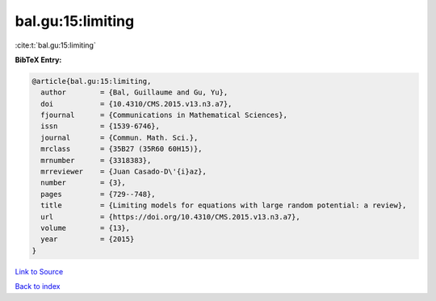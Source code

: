 bal.gu:15:limiting
==================

:cite:t:`bal.gu:15:limiting`

**BibTeX Entry:**

.. code-block:: bibtex

   @article{bal.gu:15:limiting,
     author        = {Bal, Guillaume and Gu, Yu},
     doi           = {10.4310/CMS.2015.v13.n3.a7},
     fjournal      = {Communications in Mathematical Sciences},
     issn          = {1539-6746},
     journal       = {Commun. Math. Sci.},
     mrclass       = {35B27 (35R60 60H15)},
     mrnumber      = {3318383},
     mrreviewer    = {Juan Casado-D\'{i}az},
     number        = {3},
     pages         = {729--748},
     title         = {Limiting models for equations with large random potential: a review},
     url           = {https://doi.org/10.4310/CMS.2015.v13.n3.a7},
     volume        = {13},
     year          = {2015}
   }

`Link to Source <https://doi.org/10.4310/CMS.2015.v13.n3.a7},>`_


`Back to index <../By-Cite-Keys.html>`_

